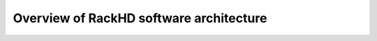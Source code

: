 Overview of RackHD software architecture
=====================================

.. image:: _static/rackhd_processes.png
